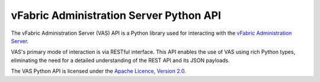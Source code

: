 vFabric Administration Server Python API
========================================

The vFabric Administration Server (VAS) API is a Python library used for interacting with the `vFabric Administration Server`_.

.. _vFabric Administration Server: http://www.vmware.com/support/pubs/vfabric-vas.html


VAS's primary mode of interaction is via RESTful interface.  This API enables the use of VAS using rich Python types, eliminating the need for a detailed understanding of the REST API and its JSON payloads.


The VAS Python API is licensed under the `Apache Licence, Version 2.0`_.

.. _Apache Licence, Version 2.0 : http://www.apache.org/licenses/LICENSE-2.0.html

